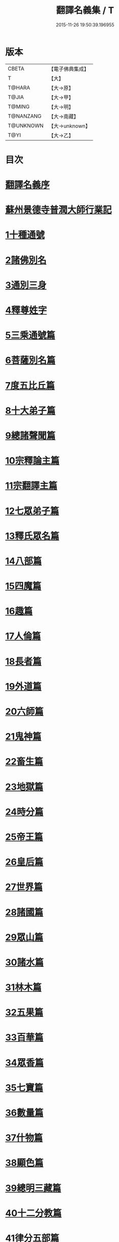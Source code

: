 #+TITLE: 翻譯名義集 / T
#+DATE: 2015-11-26 19:50:39.196955
* 版本
 |     CBETA|【電子佛典集成】|
 |         T|【大】     |
 |    T@HARA|【大→原】   |
 |     T@JIA|【大→甲】   |
 |    T@MING|【大→明】   |
 | T@NANZANG|【大→南藏】  |
 | T@UNKNOWN|【大→unknown】|
 |      T@YI|【大→乙】   |

* 目次
* [[file:KR6s0019_001.txt::001-1055a3][翻譯名義序]]
* [[file:KR6s0019_001.txt::1055b13][蘇州景德寺普潤大師行業記]]
* [[file:KR6s0019_001.txt::1056c3][1十種通號]]
* [[file:KR6s0019_001.txt::1057c13][2諸佛別名]]
* [[file:KR6s0019_001.txt::1058c19][3通別三身]]
* [[file:KR6s0019_001.txt::1059c14][4釋尊姓字]]
* [[file:KR6s0019_001.txt::1060b13][5三乘通號篇]]
* [[file:KR6s0019_001.txt::1061b17][6菩薩別名篇]]
* [[file:KR6s0019_001.txt::1062c19][7度五比丘篇]]
* [[file:KR6s0019_001.txt::1063a16][8十大弟子篇]]
* [[file:KR6s0019_001.txt::1064a23][9總諸聲聞篇]]
* [[file:KR6s0019_001.txt::1065b24][10宗釋論主篇]]
* [[file:KR6s0019_001.txt::1067c4][11宗翻譯主篇]]
* [[file:KR6s0019_001.txt::1072a18][12七眾弟子篇]]
* [[file:KR6s0019_001.txt::1073b8][13釋氏眾名篇]]
* [[file:KR6s0019_002.txt::002-1075a29][14八部篇]]
* [[file:KR6s0019_002.txt::1079c17][15四魔篇]]
* [[file:KR6s0019_002.txt::1080b23][16趣篇]]
* [[file:KR6s0019_002.txt::1081a24][17人倫篇]]
* [[file:KR6s0019_002.txt::1083b8][18長者篇]]
* [[file:KR6s0019_002.txt::1084a2][19外道篇]]
* [[file:KR6s0019_002.txt::1084c25][20六師篇]]
* [[file:KR6s0019_002.txt::1085b24][21鬼神篇]]
* [[file:KR6s0019_002.txt::1087b19][22畜生篇]]
* [[file:KR6s0019_002.txt::1091c8][23地獄篇]]
* [[file:KR6s0019_002.txt::1092b21][24時分篇]]
* [[file:KR6s0019_003.txt::003-1093c16][25帝王篇]]
* [[file:KR6s0019_003.txt::1095a19][26皇后篇]]
* [[file:KR6s0019_003.txt::1095b22][27世界篇]]
* [[file:KR6s0019_003.txt::1096b23][28諸國篇]]
* [[file:KR6s0019_003.txt::1098c4][29眾山篇]]
* [[file:KR6s0019_003.txt::1099b16][30諸水篇]]
* [[file:KR6s0019_003.txt::1100b3][31林木篇]]
* [[file:KR6s0019_003.txt::1102c11][32五果篇]]
* [[file:KR6s0019_003.txt::1103b6][33百華篇]]
* [[file:KR6s0019_003.txt::1104a20][34眾香篇]]
* [[file:KR6s0019_003.txt::1105a18][35七寶篇]]
* [[file:KR6s0019_003.txt::1106b9][36數量篇]]
* [[file:KR6s0019_003.txt::1107c16][37什物篇]]
* [[file:KR6s0019_003.txt::1109b5][38顯色篇]]
* [[file:KR6s0019_004.txt::004-1110a23][39總明三藏篇]]
* [[file:KR6s0019_004.txt::1111b7][40十二分教篇]]
* [[file:KR6s0019_004.txt::1113a21][41律分五部篇]]
* [[file:KR6s0019_004.txt::1113c7][42論開八聚篇]]
* [[file:KR6s0019_004.txt::1114a15][43示三學法篇]]
* [[file:KR6s0019_004.txt::1115b28][44辨六度法篇]]
* [[file:KR6s0019_004.txt::1117a17][45釋十二支篇]]
* [[file:KR6s0019_004.txt::1117b18][46明四諦法篇]]
* [[file:KR6s0019_004.txt::1118b8][47止觀三義篇]]
* [[file:KR6s0019_004.txt::1119a25][48眾善行法篇]]
* [[file:KR6s0019_005.txt::005-1127c20][49三德祕藏篇]]
* [[file:KR6s0019_005.txt::1129b12][50法寶眾名篇]]
* [[file:KR6s0019_005.txt::1132b19][51四十二字篇]]
* [[file:KR6s0019_005.txt::1136c4][52名句文法篇]]
* [[file:KR6s0019_005.txt::1140a24][53增數譬喻篇]]
* [[file:KR6s0019_005.txt::1144a23][54半滿書籍篇]]
* [[file:KR6s0019_006.txt::006-1146c28][55唐梵字體篇]]
* [[file:KR6s0019_006.txt::1149a25][56煩惱惑業篇]]
* [[file:KR6s0019_006.txt::1151c5][57心意識法篇]]
* [[file:KR6s0019_006.txt::1159c24][58陰入界法篇]]
* [[file:KR6s0019_007.txt::007-1166c11][59寺塔壇幢篇]]
* [[file:KR6s0019_007.txt::1168b17][60犍稚道具篇]]
* [[file:KR6s0019_007.txt::1170a27][61沙門服相篇]]
* [[file:KR6s0019_007.txt::1172b17][62齋法四食篇]]
* [[file:KR6s0019_007.txt::1174c18][63篇聚名報篇]]
* [[file:KR6s0019_007.txt::1175b25][64統論二諦篇]]
* 卷
** [[file:KR6s0019_001.txt][翻譯名義集 1]]
** [[file:KR6s0019_002.txt][翻譯名義集 2]]
** [[file:KR6s0019_003.txt][翻譯名義集 3]]
** [[file:KR6s0019_004.txt][翻譯名義集 4]]
** [[file:KR6s0019_005.txt][翻譯名義集 5]]
** [[file:KR6s0019_006.txt][翻譯名義集 6]]
** [[file:KR6s0019_007.txt][翻譯名義集 7]]
